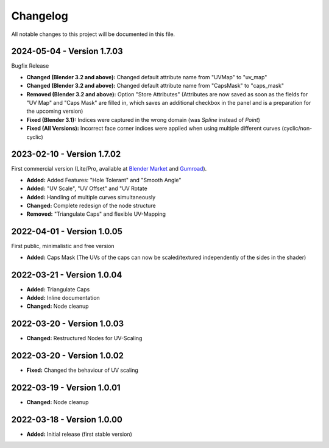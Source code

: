 
Changelog
===================================

All notable changes to this project will be documented in this file.

2024-05-04 - Version 1.7.03
***************************

Bugfix Release

- **Changed (Blender 3.2 and above):** Changed default attribute name from "UVMap" to "uv_map"
- **Changed (Blender 3.2 and above):** Changed default attribute name from "CapsMask" to "caps_mask"
- **Removed (Blender 3.2 and above):** Option "Store Attributes" (Attributes are now saved as soon as the fields for "UV Map" and "Caps Mask" are filled in, which saves an additional checkbox in the panel and is a preparation for the upcoming version)
- **Fixed (Blender 3.1):** Indices were captured in the wrong domain (was *Spline* instead of *Point*)
- **Fixed (All Versions):** Incorrect face corner indices were applied when using multiple different curves (cyclic/non-cyclic)

2023-02-10 - Version 1.7.02
***************************

First commercial version (Lite/Pro, available at `Blender Market <https://blendermarket.com/products/curve-to-mesh-uv>`_ and `Gumroad <https://quellenform.gumroad.com/l/curve-to-mesh-uv>`_).

- **Added:** Added Features: "Hole Tolerant" and "Smooth Angle"
- **Added:** "UV Scale", "UV Offset" and "UV Rotate
- **Added:** Handling of multiple curves simultaneously
- **Changed:** Complete redesign of the node structure
- **Removed:** "Triangulate Caps" and flexible UV-Mapping

2022-04-01 - Version 1.0.05
***************************

First public, minimalistic and free version

- **Added:** Caps Mask (The UVs of the caps can now be scaled/textured independently of the sides in the shader)

2022-03-21 - Version 1.0.04
***************************

- **Added:** Triangulate Caps
- **Added:** Inline documentation
- **Changed:** Node cleanup

2022-03-20 - Version 1.0.03
***************************

- **Changed:** Restructured Nodes for UV-Scaling

2022-03-20 - Version 1.0.02
***************************

- **Fixed:** Changed the behaviour of UV scaling

2022-03-19 - Version 1.0.01
***************************

- **Changed:** Node cleanup

2022-03-18 - Version 1.0.00
***************************

- **Added:** Initial release (first stable version)
